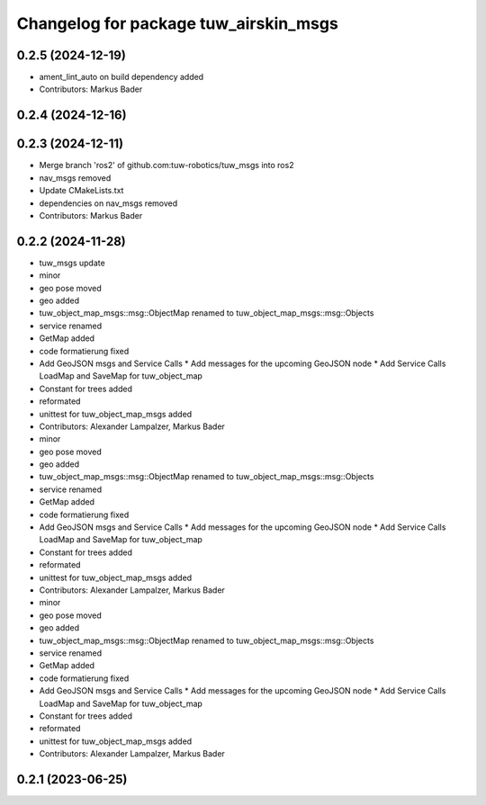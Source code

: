 ^^^^^^^^^^^^^^^^^^^^^^^^^^^^^^^^^^^^^^
Changelog for package tuw_airskin_msgs
^^^^^^^^^^^^^^^^^^^^^^^^^^^^^^^^^^^^^^

0.2.5 (2024-12-19)
------------------
* ament_lint_auto on build dependency added
* Contributors: Markus Bader

0.2.4 (2024-12-16)
------------------

0.2.3 (2024-12-11)
------------------
* Merge branch 'ros2' of github.com:tuw-robotics/tuw_msgs into ros2
* nav_msgs removed
* Update CMakeLists.txt
* dependencies on nav_msgs removed
* Contributors: Markus Bader

0.2.2 (2024-11-28)
------------------
* tuw_msgs update
* minor
* geo pose moved
* geo added
* tuw_object_map_msgs::msg::ObjectMap renamed to tuw_object_map_msgs::msg::Objects
* service renamed
* GetMap added
* code formatierung fixed
* Add GeoJSON msgs and Service Calls
  * Add messages for the upcoming GeoJSON node
  * Add Service Calls LoadMap and SaveMap for tuw_object_map
* Constant for trees added
* reformated
* unittest for tuw_object_map_msgs added
* Contributors: Alexander Lampalzer, Markus Bader

* minor
* geo pose moved
* geo added
* tuw_object_map_msgs::msg::ObjectMap renamed to tuw_object_map_msgs::msg::Objects
* service renamed
* GetMap added
* code formatierung fixed
* Add GeoJSON msgs and Service Calls
  * Add messages for the upcoming GeoJSON node
  * Add Service Calls LoadMap and SaveMap for tuw_object_map
* Constant for trees added
* reformated
* unittest for tuw_object_map_msgs added
* Contributors: Alexander Lampalzer, Markus Bader

* minor
* geo pose moved
* geo added
* tuw_object_map_msgs::msg::ObjectMap renamed to tuw_object_map_msgs::msg::Objects
* service renamed
* GetMap added
* code formatierung fixed
* Add GeoJSON msgs and Service Calls
  * Add messages for the upcoming GeoJSON node
  * Add Service Calls LoadMap and SaveMap for tuw_object_map
* Constant for trees added
* reformated
* unittest for tuw_object_map_msgs added
* Contributors: Alexander Lampalzer, Markus Bader

0.2.1 (2023-06-25)
------------------
